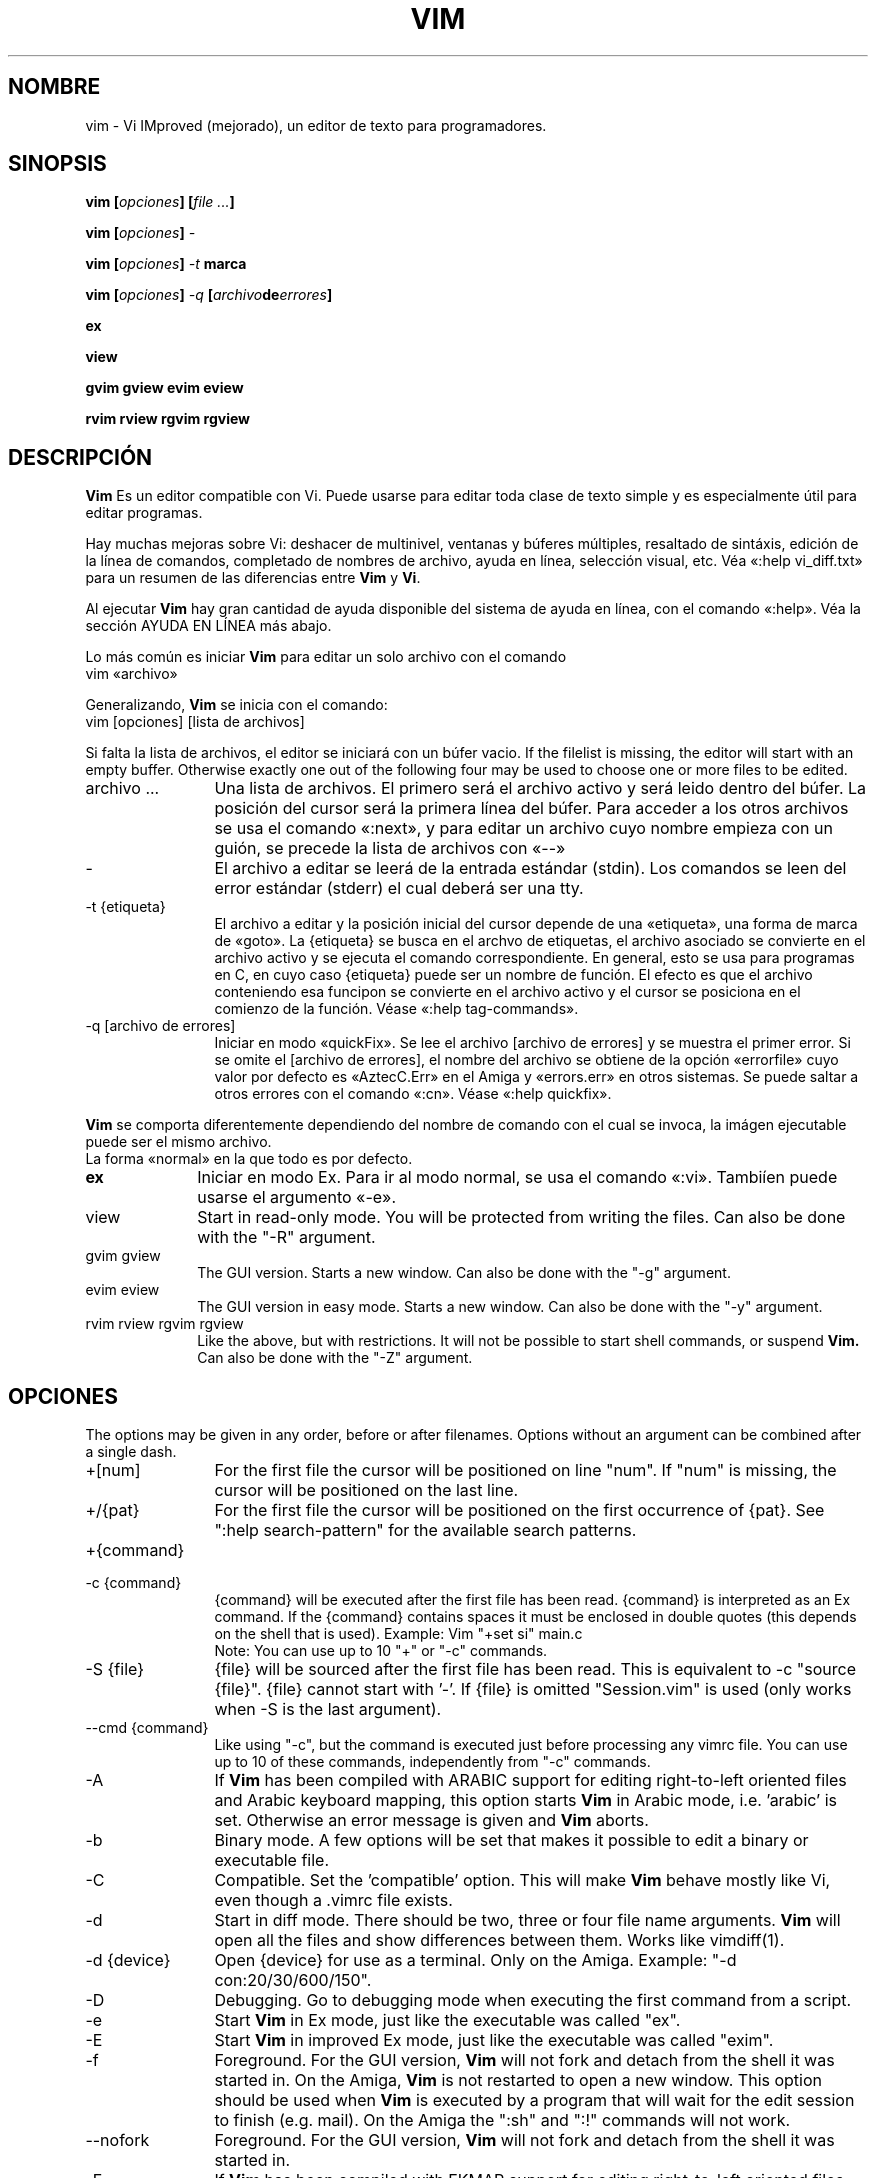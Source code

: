 ./" vim-doc-es https://www.assembla.com/wiki/show/vim-doc-es 
./"
./" Copyright (C) 2009 
./" This file is distributed under the same license as the Vim 7.3 package.
./"
./" Translators credits:
./"   - Initial translation
./"       Pedro Alejandro López-Valencia <vorbote@users.sf.net>, 2009-2011
./"
./"   - Updates
./"       TRADUCTOR <CORREO>, AÑO 
./"
.TH VIM 1 "Abril 11 del 2006"
.SH NOMBRE
.PP
vim \- Vi IMproved (mejorado), un editor de texto para programadores.
.SH SINOPSIS
.PP
.B vim
.BI "[" opciones "] [" "file ..." "]"
.PP
.B vim
.BI "[" opciones "] " \-
.PP
.B vim
.BI "[" opciones "] " "\-t " marca
.PP
.B vim
.BI "[" opciones "] " "\-q " "[" archivo de errores "]"
.PP
.B ex
.PP
.B view
.PP
.B gvim
.B gview
.B evim
.B eview
.PP
.B rvim
.B rview
.B rgvim
.B rgview
.SH DESCRIPCIÓN
.B Vim
Es un editor compatible con Vi.
Puede usarse para editar toda clase de texto simple y
es especialmente útil para editar programas.
.PP
Hay muchas mejoras sobre Vi: deshacer de multinivel,
ventanas y búferes múltiples, resaltado de sintáxis,
edición de la línea de comandos, completado de nombres
de archivo, ayuda en línea, selección visual, etc.
Véa «:help vi_diff.txt» para un resumen de las diferencias
entre
.B Vim
y
.BR Vi .
.PP
Al ejecutar
.B Vim
hay gran cantidad de ayuda disponible del sistema de ayuda
en línea, con el comando «:help».
Véa la sección AYUDA EN LÍNEA más abajo.
.PP
Lo más común es iniciar
.B Vim
para editar un solo archivo con el comando
.br
.EX
vim «archivo»
.EE
.PP
Generalizando,
.B Vim
se inicia con el comando:
.br
.EX
vim [opciones] [lista de archivos]
.EE
.PP
Si falta la lista de archivos, el editor se iniciará con un búfer vacio.
If the filelist is missing, the editor will start with an empty buffer.
Otherwise exactly one out of the following four may be used to choose one or
more files to be edited.
.TP 12
archivo ...
Una lista de archivos.
El primero será el archivo activo y será leido dentro del búfer.
La posición del cursor será la primera línea del búfer.
Para acceder a los otros archivos se usa el comando «:next»,
y para editar un archivo cuyo nombre empieza con un guión, se
precede la lista de archivos con «\-\-»
.TP
\-
El archivo a editar se leerá de la entrada estándar (stdin). Los comandos
se leen del error estándar (stderr) el cual deberá ser una tty.
.TP
\-t {etiqueta}
El archivo a editar y la posición inicial del cursor depende de una
«etiqueta», una forma de marca de «goto».
La {etiqueta} se busca en el archvo de etiquetas, el archivo asociado
se convierte en el archivo activo y se ejecuta el comando correspondiente.
En general, esto se usa para programas en C, en cuyo caso {etiqueta}
puede ser un nombre de función.
El efecto es que el archivo conteniendo esa funcipon se convierte en
el archivo activo y el cursor se posiciona en el comienzo de la
función.
Véase «:help tag\-commands».
.TP
\-q [archivo de errores]
Iniciar en modo «quickFix».
Se lee el archivo [archivo de errores] y se muestra el primer error.
Si se omite el [archivo de errores], el nombre del archivo se obtiene
de la opción «errorfile» cuyo valor por defecto es «AztecC.Err» en el
Amiga y «errors.err» en otros sistemas.
Se puede saltar a otros errores con el comando «:cn».
Véase «:help quickfix».
.PP
.B Vim
se comporta diferentemente dependiendo del nombre de comando con el cual
se invoca, la imágen ejecutable puede ser el mismo archivo.
.TP 10
.C vim
La forma «normal» en la que todo es por defecto.
.TP
.B ex
Iniciar en modo Ex.
Para ir al modo normal, se usa el comando «:vi».
Tambiíen puede usarse el argumento «\-e».
.TP
view
Start in read-only mode.  You will be protected from writing the files.  Can
also be done with the "\-R" argument.
.TP
gvim gview
The GUI version.
Starts a new window.
Can also be done with the "\-g" argument.
.TP
evim eview
The GUI version in easy mode.
Starts a new window.
Can also be done with the "\-y" argument.
.TP
rvim rview rgvim rgview
Like the above, but with restrictions.  It will not be possible to start shell
commands, or suspend
.B Vim.
Can also be done with the "\-Z" argument.
.SH OPCIONES
The options may be given in any order, before or after filenames.
Options without an argument can be combined after a single dash.
.TP 12
+[num]
For the first file the cursor will be positioned on line "num".
If "num" is missing, the cursor will be positioned on the last line.
.TP
+/{pat}
For the first file the cursor will be positioned on the
first occurrence of {pat}.
See ":help search\-pattern" for the available search patterns.
.TP
+{command}
.TP
\-c {command}
{command} will be executed after the
first file has been read.
{command} is interpreted as an Ex command.
If the {command} contains spaces it must be enclosed in double quotes (this
depends on the shell that is used).
Example: Vim "+set si" main.c
.br
Note: You can use up to 10 "+" or "\-c" commands.
.TP
\-S {file}
{file} will be sourced after the first file has been read.
This is equivalent to \-c "source {file}".
{file} cannot start with '\-'.
If {file} is omitted "Session.vim" is used (only works when \-S is the last
argument).
.TP
\-\-cmd {command}
Like using "\-c", but the command is executed just before
processing any vimrc file.
You can use up to 10 of these commands, independently from "\-c" commands.
.TP
\-A
If
.B Vim
has been compiled with ARABIC support for editing right-to-left
oriented files and Arabic keyboard mapping, this option starts
.B Vim
in Arabic mode, i.e. 'arabic' is set.  Otherwise an error
message is given and
.B Vim
aborts.
.TP
\-b
Binary mode.
A few options will be set that makes it possible to edit a binary or
executable file.
.TP
\-C
Compatible.  Set the 'compatible' option.
This will make
.B Vim
behave mostly like Vi, even though a .vimrc file exists.
.TP
\-d
Start in diff mode.
There should be two, three or four file name arguments.
.B Vim
will open all the files and show differences between them.
Works like vimdiff(1).
.TP
\-d {device}
Open {device} for use as a terminal.
Only on the Amiga.
Example:
"\-d con:20/30/600/150".
.TP
\-D
Debugging.  Go to debugging mode when executing the first command from a
script.
.TP
\-e
Start
.B Vim
in Ex mode, just like the executable was called "ex".
.TP
\-E
Start
.B Vim
in improved Ex mode, just like the executable was called "exim".
.TP
\-f
Foreground.  For the GUI version,
.B Vim
will not fork and detach from the shell it was started in.
On the Amiga,
.B Vim
is not restarted to open a new window.
This option should be used when
.B Vim
is executed by a program that will wait for the edit
session to finish (e.g. mail).
On the Amiga the ":sh" and ":!" commands will not work.
.TP
\-\-nofork
Foreground.  For the GUI version,
.B Vim
will not fork and detach from the shell it was started in.
.TP
\-F
If
.B Vim
has been compiled with FKMAP support for editing right-to-left
oriented files and Farsi keyboard mapping, this option starts
.B Vim
in Farsi mode, i.e. 'fkmap' and 'rightleft' are set.
Otherwise an error message is given and
.B Vim
aborts.
.TP
\-g
If
.B Vim
has been compiled with GUI support, this option enables the GUI.
If no GUI support was compiled in, an error message is given and
.B Vim
aborts.
.TP
\-h
Give a bit of help about the command line arguments and options.
After this
.B Vim
exits.
.TP
\-H
If
.B Vim
has been compiled with RIGHTLEFT support for editing right-to-left
oriented files and Hebrew keyboard mapping, this option starts
.B Vim
in Hebrew mode, i.e. 'hkmap' and 'rightleft' are set.
Otherwise an error message is given and
.B Vim
aborts.
.TP
\-i {viminfo}
When using the viminfo file is enabled, this option sets the filename to use,
instead of the default "~/.viminfo".
This can also be used to skip the use of the .viminfo file, by giving the name
"NONE".
.TP
\-L
Same as \-r.
.TP
\-l
Lisp mode.
Sets the 'lisp' and 'showmatch' options on.
.TP
\-m
Modifying files is disabled.
Resets the 'write' option.
You can still modify the buffer, but writing a file is not possible.
.TP
\-M
Modifications not allowed.  The 'modifiable' and 'write' options will be unset,
so that changes are not allowed and files can not be written.  Note that these
options can be set to enable making modifications.
.TP
\-N
No-compatible mode.  Reset the 'compatible' option.
This will make
.B Vim
behave a bit better, but less Vi compatible, even though a .vimrc file does
not exist.
.TP
\-n
No swap file will be used.
Recovery after a crash will be impossible.
Handy if you want to edit a file on a very slow medium (e.g. floppy).
Can also be done with ":set uc=0".
Can be undone with ":set uc=200".
.TP
\-nb
Become an editor server for NetBeans.  See the docs for details.
.TP
\-o[N]
Open N windows stacked.
When N is omitted, open one window for each file.
.TP
\-O[N]
Open N windows side by side.
When N is omitted, open one window for each file.
.TP
\-p[N]
Open N tab pages.
When N is omitted, open one tab page for each file.
.TP
\-R
Read-only mode.
The 'readonly' option will be set.
You can still edit the buffer, but will be prevented from accidently
overwriting a file.
If you do want to overwrite a file, add an exclamation mark to the Ex command,
as in ":w!".
The \-R option also implies the \-n option (see below).
The 'readonly' option can be reset with ":set noro".
See ":help 'readonly'".
.TP
\-r
List swap files, with information about using them for recovery.
.TP
\-r {file}
Recovery mode.
The swap file is used to recover a crashed editing session.
The swap file is a file with the same filename as the text file with ".swp"
appended.
See ":help recovery".
.TP
\-s
Silent mode.  Only when started as "Ex" or when the "\-e" option was given
before the "\-s" option.
.TP
\-s {scriptin}
The script file {scriptin} is read.
The characters in the file are interpreted as if you had typed them.
The same can be done with the command ":source! {scriptin}".
If the end of the file is reached before the editor exits, further characters
are read from the keyboard.
.TP
\-T {terminal}
Tells
.B Vim
the name of the terminal you are using.
Only required when the automatic way doesn't work.
Should be a terminal known
to
.B Vim
(builtin) or defined in the termcap or terminfo file.
.TP
\-u {vimrc}
Use the commands in the file {vimrc} for initializations.
All the other initializations are skipped.
Use this to edit a special kind of files.
It can also be used to skip all initializations by giving the name "NONE".
See ":help initialization" within vim for more details.
.TP
\-U {gvimrc}
Use the commands in the file {gvimrc} for GUI initializations.
All the other GUI initializations are skipped.
It can also be used to skip all GUI initializations by giving the name "NONE".
See ":help gui\-init" within vim for more details.
.TP
\-V[N]
Verbose.  Give messages about which files are sourced and for reading and
writing a viminfo file.  The optional number N is the value for 'verbose'.
Default is 10.
.TP
\-v
Start
.B Vim
in Vi mode, just like the executable was called "vi".  This only has effect
when the executable is called "ex".
.TP
\-w {scriptout}
All the characters that you type are recorded in the file
{scriptout}, until you exit
.B Vim.
This is useful if you want to create a script file to be used with "vim \-s" or
":source!".
If the {scriptout} file exists, characters are appended.
.TP
\-W {scriptout}
Like \-w, but an existing file is overwritten.
.TP
\-x
Use encryption when writing files.  Will prompt for a crypt key.
.TP
\-X
Don't connect to the X server.  Shortens startup time in a terminal, but the
window title and clipboard will not be used.
.TP
\-y
Start
.B Vim
in easy mode, just like the executable was called "evim" or "eview".
Makes
.B Vim
behave like a click-and-type editor.
.TP
\-Z
Restricted mode.  Works like the executable starts with "r".
.TP
\-\-
Denotes the end of the options.
Arguments after this will be handled as a file name.
This can be used to edit a filename that starts with a '\-'.
.TP
\-\-echo\-wid
GTK GUI only: Echo the Window ID on stdout.
.TP
\-\-help
Give a help message and exit, just like "\-h".
.TP
\-\-literal
Take file name arguments literally, do not expand wildcards.  This has no
effect on Unix where the shell expands wildcards.
.TP
\-\-noplugin
Skip loading plugins.  Implied by \-u NONE.
.TP
\-\-remote
Connect to a Vim server and make it edit the files given in the rest of the
arguments.  If no server is found a warning is given and the files are edited
in the current Vim.
.TP
\-\-remote\-expr {expr}
Connect to a Vim server, evaluate {expr} in it and print the result on stdout.
.TP
\-\-remote\-send {keys}
Connect to a Vim server and send {keys} to it.
.TP
\-\-remote\-silent
As \-\-remote, but without the warning when no server is found.
.TP
\-\-remote\-wait
As \-\-remote, but Vim does not exit until the files have been edited.
.TP
\-\-remote\-wait\-silent
As \-\-remote\-wait, but without the warning when no server is found.
.TP
\-\-serverlist
List the names of all Vim servers that can be found.
.TP
\-\-servername {name}
Use {name} as the server name.  Used for the current Vim, unless used with a
\-\-remote argument, then it's the name of the server to connect to.
.TP
\-\-socketid {id}
GTK GUI only: Use the GtkPlug mechanism to run gvim in another window.
.TP
\-\-version
Print version information and exit.
.SH AYUDA EN LÍNEA
Type ":help" in
.B Vim
to get started.
Type ":help subject" to get help on a specific subject.
For example: ":help ZZ" to get help for the "ZZ" command.
Use <Tab> and CTRL-D to complete subjects (":help cmdline\-completion").
Tags are present to jump from one place to another (sort of hypertext links,
see ":help").
All documentation files can be viewed in this way, for example
":help syntax.txt".
.SH ARCHIVOS
.TP 15
/usr/share/vim/vim72/doc/*.txt
The
.B Vim
documentation files.
Use ":help doc\-file\-list" to get the complete list.
.TP
/usr/share/vim/vim72/doc/tags
The tags file used for finding information in the documentation files.
.TP
/usr/share/vim/vim72/syntax/syntax.vim
System wide syntax initializations.
.TP
/usr/share/vim/vim72/syntax/*.vim
Syntax files for various languages.
.TP
/usr/share/vim/vimrc
System wide
.B Vim
initializations.
.TP
~/.vimrc
Your personal
.B Vim
initializations.
.TP
/usr/share/vim/gvimrc
System wide gvim initializations.
.TP
~/.gvimrc
Your personal gvim initializations.
.TP
/usr/share/vim/vim72/optwin.vim
Script used for the ":options" command, a nice way to view and set options.
.TP
/usr/share/vim/vim72/menu.vim
System wide menu initializations for gvim.
.TP
/usr/share/vim/vim72/bugreport.vim
Script to generate a bug report.  See ":help bugs".
.TP
/usr/share/vim/vim72/filetype.vim
Script to detect the type of a file by its name.  See ":help 'filetype'".
.TP
/usr/share/vim/vim72/scripts.vim
Script to detect the type of a file by its contents.  See ":help 'filetype'".
.TP
/usr/share/vim/vim72/print/*.ps
Files used for PostScript printing.
.PP
For recent info read the VIM home page:
.br
<URL:http://www.vim.org/>
.SH VÉASE TAMBIÉN
vimtutor(1)
.SH AUTOR
Most of
.B Vim
was made by Bram Moolenaar, with a lot of help from others.
See ":help credits" in
.B Vim.
.br
.B Vim
is based on Stevie, worked on by: Tim Thompson,
Tony Andrews and G.R. (Fred) Walter.
Although hardly any of the original code remains.
.SH BUGS
Probably.
See ":help todo" for a list of known problems.
.PP
Note that a number of things that may be regarded as bugs by some, are in fact
caused by a too-faithful reproduction of Vi's behaviour.
And if you think other things are bugs "because Vi does it differently",
you should take a closer look at the vi_diff.txt file (or type :help
vi_diff.txt when in Vim).
Also have a look at the 'compatible' and 'cpoptions' options.
./"
./"
./" vim:enc=latin1:fenc=latin1:ft=nroff
./"
./"
